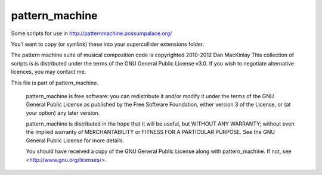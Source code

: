 =================
pattern_machine
=================

Some scripts for use in http://patternmachine.possumpalace.org/

You'l want to copy (or symlink) these into your supercollider extensions folder.

The pattern machine suite of musical composition code is copyrighted 2010-2012 Dan MacKinlay
This collection of scripts is is distributed under the terms of the GNU General Public License v3.0.
If you wish to negotiate alternative licences, you may contact me.

This file is part of pattern_machine.

    pattern_machine is free software: you can redistribute it and/or modify
    it under the terms of the GNU General Public License as published by
    the Free Software Foundation, either version 3 of the License, or
    (at your option) any later version.

    pattern_machine is distributed in the hope that it will be useful,
    but WITHOUT ANY WARRANTY; without even the implied warranty of
    MERCHANTABILITY or FITNESS FOR A PARTICULAR PURPOSE.  See the
    GNU General Public License for more details.

    You should have received a copy of the GNU General Public License
    along with pattern_machine.  If not, see <http://www.gnu.org/licenses/>.